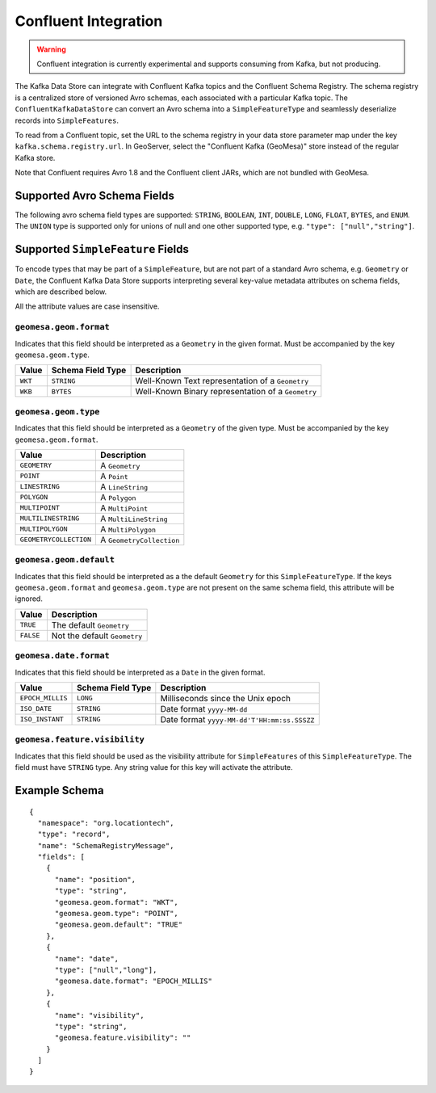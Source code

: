 .. _confluent_kds:

Confluent Integration
=====================

.. warning::

  Confluent integration is currently experimental and supports consuming from Kafka, but not producing.

The Kafka Data Store can integrate with Confluent Kafka topics and the Confluent Schema Registry. The schema
registry is a centralized store of versioned Avro schemas, each associated with a particular Kafka topic. The
``ConfluentKafkaDataStore`` can convert an Avro schema into a ``SimpleFeatureType`` and seamlessly deserialize
records into ``SimpleFeatures``.

To read from a Confluent topic, set the URL to the schema registry in your data store parameter map under the key
``kafka.schema.registry.url``. In GeoServer, select the "Confluent Kafka (GeoMesa)" store instead of the
regular Kafka store.

Note that Confluent requires Avro 1.8 and the Confluent client JARs, which are not bundled with GeoMesa.

Supported Avro Schema Fields
----------------------------

The following avro schema field types are supported: ``STRING``, ``BOOLEAN``, ``INT``, ``DOUBLE``, ``LONG``, ``FLOAT``,
``BYTES``, and ``ENUM``. The ``UNION`` type is supported only for unions of null and one other supported type,
e.g. ``"type": ["null","string"]``.

Supported ``SimpleFeature`` Fields
----------------------------------

To encode types that may be part of a ``SimpleFeature``, but are not part of a standard Avro schema, e.g. ``Geometry``
or ``Date``, the Confluent Kafka Data Store supports interpreting several key-value metadata attributes on schema
fields, which are described below.

All the attribute values are case insensitive.

``geomesa.geom.format``
^^^^^^^^^^^^^^^^^^^^^^^

Indicates that this field should be interpreted as a ``Geometry`` in the given format. Must be accompanied by the key
``geomesa.geom.type``.

=========== ===================== ====================================================
Value       Schema Field Type     Description
=========== ===================== ====================================================
``WKT``     ``STRING``            Well-Known Text representation of a ``Geometry``
``WKB``     ``BYTES``             Well-Known Binary representation of a ``Geometry``
=========== ===================== ====================================================

``geomesa.geom.type``
^^^^^^^^^^^^^^^^^^^^^^^

Indicates that this field should be interpreted as a ``Geometry`` of the given type. Must be accompanied by the key
``geomesa.geom.format``.

======================== ============================
Value                    Description
======================== ============================
``GEOMETRY``             A ``Geometry``
``POINT``                A ``Point``
``LINESTRING``           A ``LineString``
``POLYGON``              A ``Polygon``
``MULTIPOINT``           A ``MultiPoint``
``MULTILINESTRING``      A ``MultiLineString``
``MULTIPOLYGON``         A ``MultiPolygon``
``GEOMETRYCOLLECTION``   A ``GeometryCollection``
======================== ============================

``geomesa.geom.default``
^^^^^^^^^^^^^^^^^^^^^^^^

Indicates that this field should be interpreted as a the default ``Geometry`` for this ``SimpleFeatureType``. If the
keys ``geomesa.geom.format`` and ``geomesa.geom.type`` are not present on the same schema field, this attribute will
be ignored.

=========== ===============================
Value       Description
=========== ===============================
``TRUE``    The default ``Geometry``
``FALSE``   Not the default ``Geometry``
=========== ===============================

``geomesa.date.format``
^^^^^^^^^^^^^^^^^^^^^^^

Indicates that this field should be interpreted as a ``Date`` in the given format.

================== ===================== ====================================================
Value              Schema Field Type     Description
================== ===================== ====================================================
``EPOCH_MILLIS``   ``LONG``              Milliseconds since the Unix epoch
``ISO_DATE``       ``STRING``            Date format ``yyyy-MM-dd``
``ISO_INSTANT``    ``STRING``            Date format ``yyyy-MM-dd'T'HH:mm:ss.SSSZZ``
================== ===================== ====================================================

``geomesa.feature.visibility``
^^^^^^^^^^^^^^^^^^^^^^^^^^^^^^

Indicates that this field should be used as the visibility attribute for ``SimpleFeatures`` of this
``SimpleFeatureType``. The field must have ``STRING`` type. Any string value for this key will activate the attribute.

Example Schema
--------------

::

    {
      "namespace": "org.locationtech",
      "type": "record",
      "name": "SchemaRegistryMessage",
      "fields": [
        {
          "name": "position",
          "type": "string",
          "geomesa.geom.format": "WKT",
          "geomesa.geom.type": "POINT",
          "geomesa.geom.default": "TRUE"
        },
        {
          "name": "date",
          "type": ["null","long"],
          "geomesa.date.format": "EPOCH_MILLIS"
        },
        {
          "name": "visibility",
          "type": "string",
          "geomesa.feature.visibility": ""
        }
      ]
    }
